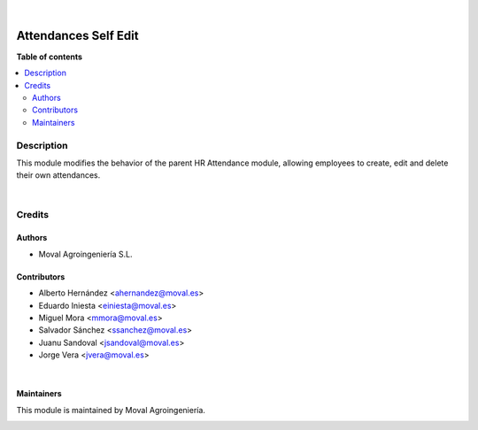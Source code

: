 .. |badge1| image:: https://img.shields.io/badge/licence-AGPL--3-blue.png
    :target: http://www.gnu.org/licenses/agpl-3.0-standalone.html
    :alt: License: AGPL-3

|badge1|

|
=====================
Attendances Self Edit
=====================

**Table of contents**

.. contents::
   :local:


Description
===========
This module modifies the behavior of the parent HR Attendance module, allowing
employees to create, edit and delete their own attendances.

|
Credits
=======

Authors
~~~~~~~

* Moval Agroingeniería S.L.

Contributors
~~~~~~~~~~~~

* Alberto Hernández <ahernandez@moval.es>
* Eduardo Iniesta <einiesta@moval.es>
* Miguel Mora <mmora@moval.es>
* Salvador Sánchez <ssanchez@moval.es>
* Juanu Sandoval <jsandoval@moval.es>
* Jorge Vera <jvera@moval.es>

|
Maintainers
~~~~~~~~~~~

This module is maintained by Moval Agroingeniería.

.. image:: https://services.moval.es/static/images/logo_moval_small.png
   :alt: Moval Agroingeniería
   :target: http://moval.es
